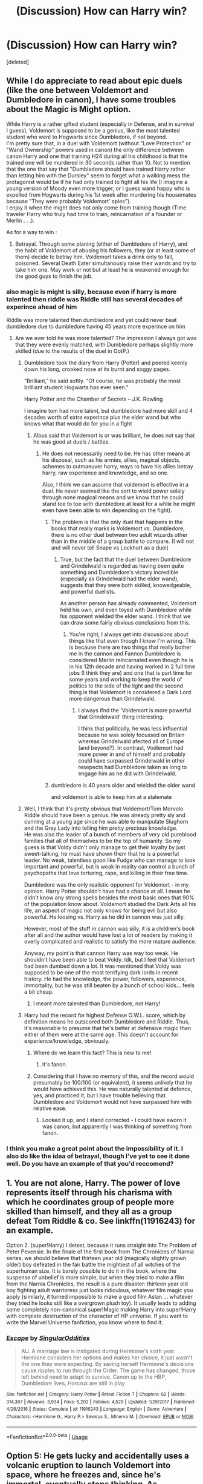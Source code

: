 #+TITLE: (Discussion) How can Harry win?

* (Discussion) How can Harry win?
:PROPERTIES:
:Score: 25
:DateUnix: 1582787873.0
:DateShort: 2020-Feb-27
:END:
[deleted]


** While I do appreciate to read about epic duels (like the one between Voldemort and Dumbledore in canon), I have some troubles about the Magic is Might option.

While Harry is a rather gifted student (especially in Defense, and in survival I guess), Voldemort is supposed to be a genius, like the most talented student who went to Hogwarts since Dumbledore, if not beyond.\\
I'm pretty sure that, in a duel with Voldemort (without "Love Protection" or "Wand Ownership" powers used in canon) the only difference between canon Harry and one that training H24 during all his childhood is that the trained one will be murdered in 30 seconds rather than 10. Not to mention that the one that say that "Dumbledore should have trained Harry rather than letting him with the Dursley" seem to forget what a walking mess the protagonist would be if he had only trained to fight all his life (I imagine a young version of Moody even more trigger, or I guess wand happy who is expelled from Hogwarts during his 1st week after murdering his housemates because "They were probably Voldemort' spies").\\
I enjoy it when the might does not only come from training though (Time traveler Harry who truly had time to train, reincarnation of a founder or Merlin . . .).

As for a way to win :

6) Betrayal. Through some planing (either of Dumbledore of Harry), and the habit of Voldemort of abusing his followers, they (or at least some of them) decide to betray him. Voldemort takes a drink only to fall, poisoned. Several Death Eater simultanously raise their wands and try to take him one. May work or not but at least he is weakened enough for the good guys to finish the job.
:PROPERTIES:
:Author: PlusMortgage
:Score: 30
:DateUnix: 1582790289.0
:DateShort: 2020-Feb-27
:END:

*** also magic is might is silly, because even if harry is more talented then riddle was Riddle still has several decades of experince ahead of him

Riddle was more talanted then dumbledore and yet could never beat dumbledore due to dumbledore having 45 years more experince on him
:PROPERTIES:
:Author: CommanderL3
:Score: 19
:DateUnix: 1582793538.0
:DateShort: 2020-Feb-27
:END:

**** Are we ever told he was more talented? The impression I always got was that they were evenly matched, with Dumbledore perhaps slightly more skilled (due to the results of the duel in OotP.)
:PROPERTIES:
:Author: AnorOmnis
:Score: 6
:DateUnix: 1582798228.0
:DateShort: 2020-Feb-27
:END:

***** Dumbledore took the diary from Harry (Potter) and peered keenly down his long, crooked nose at its burnt and soggy pages.

“Brilliant,” he said softly. “Of course, he was probably the most brilliant student Hogwarts has ever seen.”

Harry Potter and the Chamber of Secrets -- J.K. Rowling

I imagine tom had more talent, but dumbledore had more skill and 4 decades worth of extra experince plus the elder wand but who knows what that would do for you in a fight
:PROPERTIES:
:Author: CommanderL3
:Score: 8
:DateUnix: 1582798777.0
:DateShort: 2020-Feb-27
:END:

****** Albus said that Voldemort is or was brilliant, he does not say that he was good at duels / battles.
:PROPERTIES:
:Author: liukank
:Score: 1
:DateUnix: 1582839264.0
:DateShort: 2020-Feb-28
:END:

******* He does not necessarily need to be. He has other means at his disposal, such as his armies, allies, magical objects, schemes to outmaeuver harry, ways ro have his allies betray harry, raw experience and knowledge, and so one.

Also, I think we can assume that voldemort is effective in a dual. He never seemed like the sort to wield power solely through none magical means and we know that he could stand toe to toe with dumbledore at least for a while he might even have been able to win depending on the fight).
:PROPERTIES:
:Author: acelenny
:Score: 1
:DateUnix: 1582839626.0
:DateShort: 2020-Feb-28
:END:

******** The problem is that the only duel that happens in the books that really marks is Voldemort vs. Dumbledore, there is no other duel between two adult wizards other than in the middle of a group battle to compare. (I will not and will never tell Snape vs Lockhart as a duel)
:PROPERTIES:
:Author: liukank
:Score: 2
:DateUnix: 1582840002.0
:DateShort: 2020-Feb-28
:END:

********* True, but the fact that the duel between Dumbledore and Grindelwald is regarded as having been quite something and Dumbledore's victory incredible (especially as Grindelwald had the elder wand), suggests that they were both skilled, knowedgeable, and powerful duelists.

As another person has already commented, Voldemort held his own, and even toyed with Dumbledore while his opponent wielded the elder wand. I think that we can draw some fairly obvious conclusions from this.
:PROPERTIES:
:Author: acelenny
:Score: 3
:DateUnix: 1582840788.0
:DateShort: 2020-Feb-28
:END:

********** You're right, I always get into discussions about things like that even though I know I'm wrong. This is because there are two things that really bother me in the cannon and Fannon Dumbledore is considered Merlin reincarnated even though he is in his 12th decade and having worked in 2 full time jobs (I think they are) and one that is part time for some years and working to keep the world of politics to the side of the light and the second thing is that Voldemort is considered a Dark Lord more dangerous than Grindelwald.
:PROPERTIES:
:Author: liukank
:Score: 1
:DateUnix: 1582841642.0
:DateShort: 2020-Feb-28
:END:

*********** I always ifnd the 'Voldemort is more powerful that Grindelwald' thing interesting.

I think that politically, he was less influential because he was solely focussed on Britain whereas Grindelwald afected all of Europe (and beyond?). In contrast, Vodlemort had more power in and of himself and probably could have surpassed Grindelwald in other resepects had Dumbledore taken as long to engage him as he did with Grindelwald.
:PROPERTIES:
:Author: acelenny
:Score: 2
:DateUnix: 1582841909.0
:DateShort: 2020-Feb-28
:END:


******** dumbledore is 40 years older and wielded the older wand

and voldemort is able to keep him at a stalemate
:PROPERTIES:
:Author: CommanderL3
:Score: 1
:DateUnix: 1582839685.0
:DateShort: 2020-Feb-28
:END:


***** Well, I think that it's pretty obvious that Voldemort/Tom Morvolo Riddle should have been a genius. He was already pretty sly and cunning at a young age since he was able to manipulate Slughorn and the Grey Lady into telling him pretty precious knowledge.\\
He was also the leader of a bunch of members of very old pureblood families that all of themselves to be the top of humanity. So my guess is that Voldy didn't only manage to get their loyalty by just sweet-talking, he must have shown them that he is a powerful leader. No weak, talentless goon like Fudge who can manage to look important and powerful, but is weak in reality can control a bunch of psychopaths that love torturing, rape, and killing in their free time.

Dumbledore was the only realistic opponent for Voldemort - in my opinion. Harry Potter shouldn't have had a chance at all. I mean he didn't know any strong spells besides the most basic ones that 90% of the population know about. Voldemort studied the Dark Arts all his life, an aspect of magic not only knows for being evil but also powerful. He loosing vs. Harry as he did in cannon was just silly.

However, most of the stuff in cannon was silly, it is a children's book after all and the author would have lost a lot of readers by making it overly complicated and realistic to satisfy the more mature audience.

Anyway, my point is that cannon Harry was way too weak. He shouldn't have been able to beat Voldy. Idk, but I feel that Voldemort had been dumbed down a lot. It was mentioned that Voldy was supposed to be one of the most terrifying dark lords in recent history. He had the knowledge, the power, followers, experience, immortality, but he was still beaten by a bunch of school kids... feels a bit cheap.
:PROPERTIES:
:Author: Paajin
:Score: 1
:DateUnix: 1582928994.0
:DateShort: 2020-Feb-29
:END:

****** I meant more talented than Dumbledore, not Harry!
:PROPERTIES:
:Author: AnorOmnis
:Score: 1
:DateUnix: 1582942417.0
:DateShort: 2020-Feb-29
:END:


***** Harry had the record for highest Defense O.W.L. score, which by definition means he outscored both Dumbledore and Riddle. Thus, it's reasonable to presume that he's better at defensive magic than either of them were at the same age. This doesn't account for experience/knowledge, obviously.
:PROPERTIES:
:Author: WhosThisGeek
:Score: -5
:DateUnix: 1582814741.0
:DateShort: 2020-Feb-27
:END:

****** Where do we learn this fact? This is new to me!
:PROPERTIES:
:Author: AnorOmnis
:Score: 7
:DateUnix: 1582826818.0
:DateShort: 2020-Feb-27
:END:

******* It's fanon.
:PROPERTIES:
:Author: Taure
:Score: 11
:DateUnix: 1582831628.0
:DateShort: 2020-Feb-27
:END:


****** Considering that I have no memory of this, and the record would presumably be 100/100 (or equivalent), it seems unlikely that he would have achieved this. He was naturally talented at defence, yes, and practiced it, but I have trouble believing that Dumbledore and Voldemort would not have surpassed him with relative ease.
:PROPERTIES:
:Author: acelenny
:Score: 2
:DateUnix: 1582839775.0
:DateShort: 2020-Feb-28
:END:

******* Looked it up, and I stand corrected - I could have sworn it was canon, but apparently I was thinking of something from fanon.
:PROPERTIES:
:Author: WhosThisGeek
:Score: 2
:DateUnix: 1582863515.0
:DateShort: 2020-Feb-28
:END:


*** I think you make a great point about the impossibility of it. I also do like the idea of betrayal, though I've yet to see it done well. Do you have an example of that you'd reccomend?
:PROPERTIES:
:Author: chbthrowaway1
:Score: 3
:DateUnix: 1582797912.0
:DateShort: 2020-Feb-27
:END:


** 1. You are not alone, Harry. The power of love represents itself through his charisma with which he coordinates group of people more skilled than himself, and they all as a group defeat Tom Riddle & co. See linkffn(11916243) for an example.

Option 2. (super!Harry) I detest, because it runs straight into The Problem of Peter Pevensie. In the finale of the first book from The Chronicles of Narnia series, we should believe that thirteen year old (magically slightly grown older) boy defeated in the fair battle the mightiest of all witches of the superhuman size. It is barely possible to do it in the book, where the suspense of unbelief is more simple, but when they tried to make a film from the Narnia Chronicles, the result is a pure disaster: thirteen year old boy fighting adult warrioress just looks ridiculous, whatever film magic you apply (similarly, it turned impossible to make a good film Aslan ... whatever they tried he looks still like a overgrown plush toy). It usually leads to adding some completely non-canonical super!Magic making Harry into super!Harry with complete destruction of the character of HP universe. If you want to write the Marvel Universe fanfiction, you know where to find it.
:PROPERTIES:
:Author: ceplma
:Score: 11
:DateUnix: 1582792696.0
:DateShort: 2020-Feb-27
:END:

*** [[https://www.fanfiction.net/s/11916243/1/][*/Escape/*]] by [[https://www.fanfiction.net/u/6921337/SingularOddities][/SingularOddities/]]

#+begin_quote
  AU. A marriage law is instigated during Hermione's sixth year. Hermione considers her options and makes her choice, it just wasn't the one they were expecting. By saving herself Hermione's decisions cause ripples to run through the Order. The game has changed, those left behind need to adapt to survive. Canon up to the HBP, Dumbledore lives, Horcrux are still in play
#+end_quote

^{/Site/:} ^{fanfiction.net} ^{*|*} ^{/Category/:} ^{Harry} ^{Potter} ^{*|*} ^{/Rated/:} ^{Fiction} ^{T} ^{*|*} ^{/Chapters/:} ^{62} ^{*|*} ^{/Words/:} ^{314,387} ^{*|*} ^{/Reviews/:} ^{3,934} ^{*|*} ^{/Favs/:} ^{6,202} ^{*|*} ^{/Follows/:} ^{4,529} ^{*|*} ^{/Updated/:} ^{1/29/2017} ^{*|*} ^{/Published/:} ^{4/26/2016} ^{*|*} ^{/Status/:} ^{Complete} ^{*|*} ^{/id/:} ^{11916243} ^{*|*} ^{/Language/:} ^{English} ^{*|*} ^{/Genre/:} ^{Adventure} ^{*|*} ^{/Characters/:} ^{<Hermione} ^{G.,} ^{Harry} ^{P.>} ^{Severus} ^{S.,} ^{Minerva} ^{M.} ^{*|*} ^{/Download/:} ^{[[http://www.ff2ebook.com/old/ffn-bot/index.php?id=11916243&source=ff&filetype=epub][EPUB]]} ^{or} ^{[[http://www.ff2ebook.com/old/ffn-bot/index.php?id=11916243&source=ff&filetype=mobi][MOBI]]}

--------------

*FanfictionBot*^{2.0.0-beta} | [[https://github.com/tusing/reddit-ffn-bot/wiki/Usage][Usage]]
:PROPERTIES:
:Author: FanfictionBot
:Score: 2
:DateUnix: 1582792710.0
:DateShort: 2020-Feb-27
:END:


** Option 5: He gets lucky and accidentally uses a volcanic eruption to launch Voldemort into space, where he freezes and, since he's immortal, eventually stops thinking. As Voldemort is being thrown up there, Harry pretends he planned it all out just to piss of Voldemort.

Then he becomes the comic relief in his grandson's adventures and cheats on Ginny.
:PROPERTIES:
:Author: darkpothead
:Score: 11
:DateUnix: 1582795885.0
:DateShort: 2020-Feb-27
:END:

*** Your next line will be "Avada Keda-OH NO!!"

"Avada Keda-OH NO!!" *get launched into space*
:PROPERTIES:
:Author: Liazas
:Score: 5
:DateUnix: 1582801788.0
:DateShort: 2020-Feb-27
:END:


*** You forget how he never forgives the Japanese
:PROPERTIES:
:Author: aslightnerd
:Score: 2
:DateUnix: 1582852484.0
:DateShort: 2020-Feb-28
:END:

**** Except for that one time
:PROPERTIES:
:Author: darkpothead
:Score: 1
:DateUnix: 1582869780.0
:DateShort: 2020-Feb-28
:END:


** Sometimes you do just want to read a powerful protagonist triumphing. Mostly however I find myself favoring goodness in Harry. Maybe that's a pavlovian response to angst.
:PROPERTIES:
:Author: EpicBeardMan
:Score: 5
:DateUnix: 1582794706.0
:DateShort: 2020-Feb-27
:END:


** Teamwork, harry finishes Tom riddle off but he is worn down by harry's friends and allies
:PROPERTIES:
:Author: CommanderL3
:Score: 3
:DateUnix: 1582793650.0
:DateShort: 2020-Feb-27
:END:


** Why stick to just one factor?

Very few real events have a singular cause. Most come about through a combination of multiple contributing factors. Even in a battle that looks like one particular action brought victory or defeat, if you look you'll find that this outcome was only possible because of everything else that had happened to bring things to that point.

In a yet-to-be-published chapter of one of my fics, Harry wins through a combination of several factors: He trained hard (category 2) in a crossover element (category 4-ish), but also benefitted from prior experience due to the nature of his de-scarcruxing. Voldemort's hubris also played a major role; he started out the duel more focused on showiness and sadism, wasting a lot of magic and tiring himself out way more than necessary before he finally started to switch to less flashy but more efficient and practical spells and tactics. Even then, Harry was still slowly losing and only won by choosing to accept a probably-fatal hit in order to deal a killing blow in return.

Honestly, any or all factors/categories can work, but the key is to make the victory feel /earned./ Much of the objection to the canon version is that Harry really didn't win that final duel with Voldemort, he just provided an opportunity for the Deux ex Machina to do its thing. Nothing about Harry's character, abilities, or actions played any role in the final duel, save possibly indirectly.

The heroes' victory or villain's defeat should come about at least partly as a result of their traits and actions. Heroes win because of their bravery, determination, friendship, etc.; villains lose because of their cruelty, hubris, untrustworthiness, etc..
:PROPERTIES:
:Author: WhosThisGeek
:Score: 3
:DateUnix: 1582816782.0
:DateShort: 2020-Feb-27
:END:


** 2 and 4. I like a competent protagonist, but there's gotta be more to it than "Harry is better at magic" which is both false and boring.
:PROPERTIES:
:Author: Overlap1
:Score: 3
:DateUnix: 1582827194.0
:DateShort: 2020-Feb-27
:END:


** I like a combination of "magic is might" and "deus ex machina".

That is: I want my protagonist to exhibit high competence, at least by the end of the story. This is a prerequisite of my respecting the character, and I will generally fail to identify with a protagonist who does not meet this requirement. The result of the protagonist's lack of competence is that (at best) I lose interest in the story or (at worst) I am actively rooting for the hero to lose because I feel like they do not deserve to win.

However, "magic is might" is not enough. This is for two reasons:

Firstly, it's not enough within the established elements of the HP story. Even if you write Harry as playing in the same magical genius ballpark as Dumbledore and Voldemort, you have two problems: (1) Voldemort has a lot more experience and (2) within the "magical genius" ballpark, Voldemort is said to be the top of the scale.

Secondly, it's not enough within the requirements of telling a satisfying story. "Harry was stronger so he won" is not the kind of ending which readers go away from feeling satisfied. There needs to be some element of the unexpected in the climax to a story, as well as the very real risk of loss.

This is why in TOHF I considered it so important to have Harry lose a duel to Voldemort, even with access to all of Dumbledore's magical abilities. I wanted to make it clear that (a) Voldemort was stronger than Dumbledore, so inheriting Dumbledore's abilities is not an instant win, (b) unless Harry introduces something new to the equation, he would likely lose the war.

The "something new" - the element which surprises the reader - can I suppose be referred to as "deus ex machina". I'm not too fond of using that phrase though, because it is associated with something coming out of nowhere. That is also unsatisfying. A satisfying surprise is one which is foreshadowed and in retrospect makes sense.
:PROPERTIES:
:Author: Taure
:Score: 7
:DateUnix: 1582791832.0
:DateShort: 2020-Feb-27
:END:

*** I'm on the same page as you :)

I also like a competent protagonist and think you're absolutely right that a bit of luck/strategem/deus ex machina should still be needed to win
:PROPERTIES:
:Author: chbthrowaway1
:Score: 2
:DateUnix: 1582798014.0
:DateShort: 2020-Feb-27
:END:


** Personally I quite like the idea behind how Voldemort is defeated in canon in theory. In so many ways, it is love and Tom's inability to understand it that defeats him. It is love that causes Narcissa to lie. It is love that motivates Snape. It is love for his friends and family that causes Harry to sacrifice himself. Etc etc.

But at the same time it is unsatisfying because Dumbledore's plan is bonkers. What if Harry had managed to kill Nagini at Godric's Hollow? How was Snape supposed to respond to Dumbledore's instructions? What if Ron didn't return on that particular day? What if Ron disarmed Malfoy? What if Harry was too late to get Snape's memories? Too many things fall into place conveniently for seemingly no reason other than the plot.

While I do enjoy the occasional Harry is a powerful mage kind of storyline that pits him against Voldemort, it is unrealistic to a fault. I do like stories where there is a lot of political maneuvering behind the scenes that helps defeat Voldemort's movement, even though even that is unrealistic considering the Ministry falls first. I guess what I prefer is something that keeps to the spirit of canon in that it is not the intelligence and power of Harry that defeats Tom but his ability to understand magics that Tom pays no attention to, like house elves, to be able to accept death rather than try to defeat it, to be able to love and be loved so deeply and things like that. But at the same time to also have the agency to do these things, not to be pulled like a puppet on others' strings.

I found the ending of Importance of Intent pretty satisfying for example.
:PROPERTIES:
:Author: deatheaten
:Score: 5
:DateUnix: 1582794978.0
:DateShort: 2020-Feb-27
:END:


** I like magic is might where Harry isn't the next Dumbledore/Voldemort, but just really good at DADA. So he's still getting A's and EE's for poitons, herbology, charms and the likes and is just talented in his field like Snape was rewriting the book in his sixth year.

With him being as good as Voldemort and Dumbledore in fights or him being good enough that luck actually has influence.
:PROPERTIES:
:Author: SirYabas
:Score: 2
:DateUnix: 1582793406.0
:DateShort: 2020-Feb-27
:END:


** The description you give of 'Magic is might' is very tough to do in a satisfying way, I think - you need to have a good plot and writing ability to justify having Harry power up so quickly without feeling bad.

I prefer the approach of Harry being powerful/competent, but obviously not /as/ powerful as Voldemort and Dumbledore - and thus, having to rely on more than just himself. That is to say, instead of /just/ Harry crushing Voldemort, it would be Harry + his friends defeating Voldemort + his followers, and involving some sort of cleverer plot than just raw magical ability.

But more generally, it'll depend on the fic. One focused on relationships, romance, or humor doesn't need to have a great final showdown with Voldemort - loopholes, luck, or canon would work fine there, because it's not the focus of the story. One with Voldemort as the center of the main plot, however, does need a satisfying resolution. And although it's /possible/ to do that with super powerful Harry, I don't think it's the best default option.

Plus, epic magical battles are more fun if Harry isn't so powerful as to easily win, right?
:PROPERTIES:
:Author: matgopack
:Score: 2
:DateUnix: 1582819706.0
:DateShort: 2020-Feb-27
:END:


** I like the 5) Voldemort was wrong to make a horcrux, breaking the soul into several parts leaves the wizard magically weakened and vulnerable to certain types of magical attacks.
:PROPERTIES:
:Author: liukank
:Score: 2
:DateUnix: 1582839547.0
:DateShort: 2020-Feb-28
:END:


** 5) Through careful planning by Dumbledore, allowing Harry to win without having to match Voldemort in a fair duel. Cheat, use out of context means, macguffins etc.
:PROPERTIES:
:Author: Starfox5
:Score: 5
:DateUnix: 1582788187.0
:DateShort: 2020-Feb-27
:END:

*** That's basically 3.
:PROPERTIES:
:Author: RoyTellier
:Score: 4
:DateUnix: 1582789773.0
:DateShort: 2020-Feb-27
:END:

**** Only if it takes the prophecy at face value. It's not a loophole to use proper planning - it's strategy.

To me, 'loophole' implies that the prophecy and fate is real and set up in a way that Harry has to be the one to do so, and so it'd be finding loopholes within those hard limits. Compared to one where it's fake/not important, in which case there's nothing to find holes in.
:PROPERTIES:
:Author: matgopack
:Score: 1
:DateUnix: 1582819903.0
:DateShort: 2020-Feb-27
:END:

***** Then you're outside the scope of this thread which is 'how can Harry win'.
:PROPERTIES:
:Author: RoyTellier
:Score: 1
:DateUnix: 1582823599.0
:DateShort: 2020-Feb-27
:END:

****** Is the scope only for Harry on his own vs Voldemort then?
:PROPERTIES:
:Author: matgopack
:Score: 2
:DateUnix: 1582823835.0
:DateShort: 2020-Feb-27
:END:

******* I mean it was heavily implied in the OP. If you want something like Dumbledore kicking Tom's behind it's cool but it's not Harry defeating Voldemort, isn't it ?
:PROPERTIES:
:Author: RoyTellier
:Score: 1
:DateUnix: 1582824371.0
:DateShort: 2020-Feb-27
:END:

******** To me, the OP's inclusion of 'loopholes' is already outside of that definition without any implying. To quote OP:

#+begin_quote
  Loopholes. These are stories where Voldemort is "killed" by Harry, but really defeated by someone else to fulfill the requirements of the Prophecy.
#+end_quote

That's fairly explicit in Harry not being the real one to defeat Voldemort.

I would say that Harry + his friends making a strategy that doesn't revolve around the prophecy - or executing one made by Dumbledore - would be Harry winning, even if he's not the only one facing down Voldemort in the end... or even if he weren't the main one to do so.

Eg, if Harry and his friends are tasked by Dumbledore to go deal with the last horcrux while Voldemort + Dumbledore are having a big flashy duel, Harry would still be defeating Voldemort by doing so, even if 90% of the real duelling/fighting against the dark wizard was being handled by Dumbledore.
:PROPERTIES:
:Author: matgopack
:Score: 2
:DateUnix: 1582831399.0
:DateShort: 2020-Feb-27
:END:


**** Depends on whether Harry plays a central role or not. If he is bait to lure Voldemort into a trap, it is 3. If Dumbledore teaches him how to weaponise the blood protection so he can kill Voldemort while Dumbledore plays bait, it is different imho.
:PROPERTIES:
:Author: Starfox5
:Score: 1
:DateUnix: 1582790581.0
:DateShort: 2020-Feb-27
:END:


*** I like this idea, and I think a couple of the comments here hit on a similar theme of competent Harry assisted by others to create the perfect circumstance.

P.S. Your stories are awesome!
:PROPERTIES:
:Author: chbthrowaway1
:Score: 2
:DateUnix: 1582799579.0
:DateShort: 2020-Feb-27
:END:


** A mix of loopholes/deus ex machina and some planning. Dumbledore dealt with a dark lord in Grindelwald already, so if Harry can't outfight him then attempt to outsmart him. Dumbledore knew that Voldemort had returned already but unfortunately the Order didn't do much aside from get killed in DH.

Winning by luck doesn't feel right. Voldemort could've countered the Elder Wand allegiance by using his Yew wand or summon Bellatrix or another fallen Death Eater's wand and start killing everyone.
:PROPERTIES:
:Author: SubspaceEmbassy
:Score: 4
:DateUnix: 1582789795.0
:DateShort: 2020-Feb-27
:END:

*** Don't forget that the blood connection, Harry as a Horcrux, mastery of the elder wand, and Harry's willing sacrifice also extended Harry's sacrificial protection to his friends. Voldemort's spells lacked potency against Harry's friends. We saw this as silencing and body-binding charms wore off despite the fact they were cast by Voldemort.

It was partially luck, but planning and Harry's good character as well as the elder wand allowed Harry to win which honestly makes far more sense than Harry simply training.
:PROPERTIES:
:Author: Impossible-Poetry
:Score: 2
:DateUnix: 1582809785.0
:DateShort: 2020-Feb-27
:END:

**** It was mostly luck and plot armour that Voldemort was defeated. Voldemort acknowledges Lily's sacrifice at the graveyard as ancient magic and makes the point of touching Harry to prove it. Then he makes the tactical mistake of offering Harry to surrender, making the same mistake twice.

And even though Voldemort's spells lacked their usual potentcy, when Bellatrix died he was still able to blast McGonagall, Kingsley and Slughorn back. So when Harry starts his monologue all he had to do was pull out his Yew wand or summon Bellatrix's wand and start cutting people down. If Kingsley, McGonagall and Slughorn were still beaten despite Harry's sacrifice, then the rest of Hogwarts can be beaten too.
:PROPERTIES:
:Author: SubspaceEmbassy
:Score: 2
:DateUnix: 1582827722.0
:DateShort: 2020-Feb-27
:END:


** 3/4. Just destroy his current body with a sniper, it will allow Harry to grow up and learn enough to finish the job.

Many people dismiss this as Mugglewanking, but there's nothing in canon that suggest Wizards have the skills to block supersonic projectiles, much less detect/react in time. We also know that creating a new body isn't easy, so keeping Voldemort as a wraith is a comparably easy way to keep the world safe.
:PROPERTIES:
:Author: Edocsiru
:Score: 3
:DateUnix: 1582792641.0
:DateShort: 2020-Feb-27
:END:

*** With all due respect, isn't this boring? Putting aside muggles vs. wizards I think it cheapens the deaths of the first and second blood wars if a single sniper could kill Voldemort.
:PROPERTIES:
:Author: chbthrowaway1
:Score: 1
:DateUnix: 1582798087.0
:DateShort: 2020-Feb-27
:END:

**** Indeed, not really worth a story, but life rarely is.
:PROPERTIES:
:Author: Edocsiru
:Score: 4
:DateUnix: 1582799492.0
:DateShort: 2020-Feb-27
:END:


** I don't think the canon option would have worked, realistically. Or I suppose, you could keep the theme of Dumbledore maneuvering the entire country to subtly lead them to defeat Voldemort, but the way canon showed it? I doubt it would work.

Honestly, I think the most realistic and likeliest to succeed is the option of having adults that are more than incompetent idiots and/or comic relief, and they actually do what they are supposed to do while the kids are left out of it as much as possible. Including Harry.

In terms of personal preference, Im a sucker for a good fight too, I'd definitely pick option 2, magic is might.
:PROPERTIES:
:Score: 1
:DateUnix: 1582809325.0
:DateShort: 2020-Feb-27
:END:


** I prefer 3 and 4, with a bit of 2.
:PROPERTIES:
:Author: YOB1997
:Score: 1
:DateUnix: 1582810937.0
:DateShort: 2020-Feb-27
:END:


** A healthy dose of luck? Not all fights come down to skill. A lucky shot can still land that changes the tide.
:PROPERTIES:
:Author: ChasingAnna
:Score: 1
:DateUnix: 1582831991.0
:DateShort: 2020-Feb-27
:END:


** 5) Harry changes the rules of the game from what Voldemort is expecting. Usually via a magic system LV for some reason doesn't use, or by going for something else that he wouldn't.

Like HP and the Rune Stone Path, where it involves runes, polyamory, diplomacy, and a Crumple Horned Snorkack.

It's fun to see the extra systems develop.
:PROPERTIES:
:Author: horrorshowjack
:Score: 1
:DateUnix: 1582927637.0
:DateShort: 2020-Feb-29
:END:


** Loopholes are my favourites for sure. I remember a story with Voldemort being slowly slashed to pieces during a truly prepared battle, Harry was basicly baiting him during that and then Voldemort died by Harry's hand as in two most trusted people he called his right and left hands.

Also I would really like a mixed ending where horcruxes are really powerful device but only if you make only one. Voldemort would be basicly defeated by his own magic. Maybe you lose part of your power with each destroyed horcrux and then Harry duels a near squib Voldemort. Maybe you lose part of your power and it leads to a Death Eaters Civil war. Or maybe when horcruxes actually posses someone it just makes that person a new dark wizard but not exactly your ally. The last one would probably be a mix of Death Pride and DP&SW in that subject and I think I would love it.
:PROPERTIES:
:Author: Draconiveyo
:Score: 1
:DateUnix: 1582796182.0
:DateShort: 2020-Feb-27
:END:
